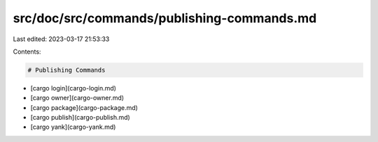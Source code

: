 src/doc/src/commands/publishing-commands.md
===========================================

Last edited: 2023-03-17 21:53:33

Contents:

.. code-block:: md

    # Publishing Commands
* [cargo login](cargo-login.md)
* [cargo owner](cargo-owner.md)
* [cargo package](cargo-package.md)
* [cargo publish](cargo-publish.md)
* [cargo yank](cargo-yank.md)


